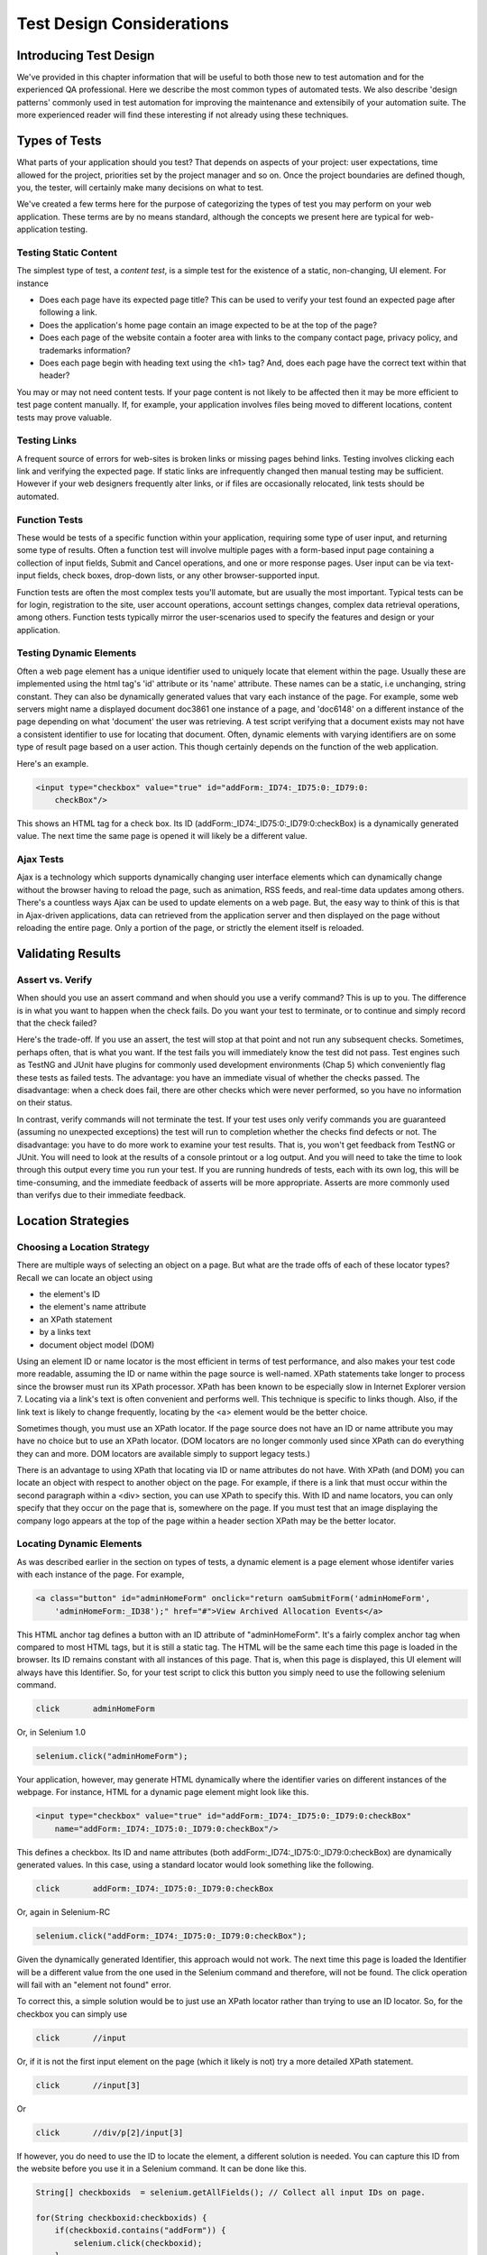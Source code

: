
Test Design Considerations 
==========================

.. _chapter06-reference:


Introducing Test Design
-----------------------

We've provided in this chapter information that will be useful to both those new to test automation
and for the experienced QA professional.  Here we describe the most common types of automated tests.  
We also describe 'design patterns' commonly used in test automation for improving the maintenance
and extensibily of your automation suite.  The more experienced reader will find these interesting
if not already using these techniques.


Types of Tests
--------------

What parts of your application should you test?  That depends on aspects of
your project:  user expectations, time allowed for the project, priorities
set by the project manager and so on.  Once the project boundaries are defined
though, you, the tester, will certainly make many decisions on what to test.

We've created a few terms here for the purpose of categorizing the types of test you may
perform on your web application.  These terms are by no means standard, although the concepts
we present here are typical for web-application testing.

   

Testing Static Content
~~~~~~~~~~~~~~~~~~~~~~
The simplest type of test, a *content test*, is a simple test for the existence
of a static, non-changing, UI element.  For instance

- Does each page have its expected page title?  This can be used to verify your test found an expected page after following a link.
- Does the application's home page contain an image expected to be at the top of the page?  
- Does each page of the website contain a footer area with links to the company contact page, privacy policy, and trademarks information?  
- Does each page begin with heading text using the <h1> tag?  And, does each page have the correct text within that header?

You may or may not need content tests.  If your page content is not likely to be
affected then it may be more efficient to test page content manually.  If, for example,
your application involves files being moved to different locations, content tests may prove valuable.

Testing Links
~~~~~~~~~~~~~
A frequent source of errors for web-sites is broken links or missing pages
behind links.  Testing involves clicking each link
and verifying the expected page.  If static links are infrequently changed then manual testing 
may be sufficient.  However if your web designers frequently alter links, or if files are occasionally
relocated, link tests should be automated.


Function Tests
~~~~~~~~~~~~~~
These would be tests of a specific function within your application, requiring
some type of user input, and returning some type of results.  Often a function
test will involve multiple pages with a form-based input page containing a
collection of input fields, Submit and Cancel operations, and one or more
response pages.  User input can be via text-input fields, check boxes, drop-down
lists, or any other browser-supported input.

Function tests are often the most complex tests you'll automate, but are usually the most 
important.  Typical tests can be for login, registration to the site, user account operations,
account settings changes, complex data retrieval operations, among others.  Function tests
typically mirror the user-scenarios used to specify the features and design or your application.

Testing Dynamic Elements
~~~~~~~~~~~~~~~~~~~~~~~~
Often a web page element has a unique identifier used to uniquely locate that
element within the page.  Usually these are implemented using the html tag's 
'id' attribute or its 'name' attribute.  These names can be a static, i.e 
unchanging, string constant.  They can also be dynamically generated values that
vary each  instance of the page.  For example, some web servers might name a displayed
document doc3861 one instance of a page, and 'doc6148' on a different instance of the 
page depending on what 'document' the user was retrieving.  A test script verifying that 
a document exists may not have a consistent identifier to use for locating that document.
Often, dynamic elements with varying identifiers are on some type of result page 
based on a user action.  This though certainly depends on the function of the web application.  

Here's an example.  
           
.. code-block:: html

    <input type="checkbox" value="true" id="addForm:_ID74:_ID75:0:_ID79:0:
	checkBox"/>

This shows an HTML tag for a check box. Its ID  
(addForm:_ID74:_ID75:0:_ID79:0:checkBox) is a dynamically generated value. 
The next time the same page is opened it will likely be a different value.


Ajax Tests
~~~~~~~~~~ 

Ajax is a technology which supports dynamically changing user interface
elements which can dynamically change without the browser having to reload
the page, such as animation, RSS feeds, and real-time data updates among others.
There's a countless ways Ajax can be used to update elements on a web page.
But, the easy way to think of this is that in Ajax-driven applications, data can
retrieved from the application server and then displayed on the page without 
reloading the entire page.  Only a portion of the page, or strictly the element
itself is reloaded.

Validating Results
------------------

Assert vs. Verify
~~~~~~~~~~~~~~~~~

When should you use an assert command and when should you use a verify command?
This is up to you.  The difference is in what you want to happen when the check
fails.  Do you want your test to terminate, or to continue and simply record that the check
failed?

Here's the trade-off. If you use an assert, the test will stop at that point and
not run any subsequent checks.  Sometimes, perhaps often, that is what you want.
If the test fails you will immediately know the test did not pass.  Test engines
such as TestNG and JUnit have plugins for commonly used development environments
(Chap 5) which conveniently flag these tests as failed tests.  The advantage:
you have an immediate visual of whether the checks
passed.  The disadvantage:  when a check does fail, there are other checks
which were never performed, so you have no information on their status.

In contrast, verify commands will not terminate the test.  If your test uses
only verify commands you are guaranteed (assuming no unexpected exceptions)
the test will run to completion whether the checks find defects
or not.  The disadvantage:  you have to do more work to examine your test
results.  That is, you won't get feedback from TestNG or JUnit.
You will need to look at the results of a console printout or a log output.
And you will need to take the time to look through
this output every time you run your test.  If you are
running hundreds of tests, each with its own log, this will be time-consuming,
and the immediate feedback of asserts will be more appropriate.  Asserts are more
commonly used than verifys due to their immediate feedback.

Location Strategies
-------------------
		
Choosing a Location Strategy
~~~~~~~~~~~~~~~~~~~~~~~~~~~~

There are multiple ways of selecting an object
on a page.  But what are the trade offs of each of these locator types?  Recall
we can locate an object using

- the element's ID
- the element's name attribute
- an XPath statement
- by a links text
- document object model (DOM)

Using an element ID or name locator is the most efficient in terms of test performance,
and also makes your test code more readable, assuming the ID or name within the page source is well-named.
XPath statements take longer to process since the browser must run its XPath processor.  XPath has 
been known to be especially slow in Internet Explorer version 7.  Locating via a link's text is often
convenient and performs well.  This technique is specific to links though.  Also,
if the link text is likely to change frequently, locating by the <a> element
would be the better choice.
  
Sometimes though, you must use an XPath locator.  If the page source does not
have an ID or name attribute you may have no choice but to use an XPath locator.
(DOM locators are no longer commonly used since XPath can do everything they can and more.
DOM locators are available simply to support legacy tests.)

There is an advantage to using XPath that locating via ID or name
attributes do not have. With XPath (and DOM) you can locate an object with
respect to another object on the page.  For example, if there is a link
that must occur within the second paragraph within a <div> section,
you can use XPath to specify this.  With ID and name locators,
you can only specify that they occur on the page that is, somewhere on the page.
If you must test that an image displaying the company logo appears at 
the top of the page within a header section XPath may be the better locator. 


Locating Dynamic Elements
~~~~~~~~~~~~~~~~~~~~~~~~~

As was described earlier in the section on types of tests, a dynamic element is a page element whose identifer varies with each instance of the page.  For example,
           
.. code-block:: html

    <a class="button" id="adminHomeForm" onclick="return oamSubmitForm('adminHomeForm',
	'adminHomeForm:_ID38');" href="#">View Archived Allocation Events</a>

This HTML anchor tag defines a button with an ID attribute of "adminHomeForm".
It's a fairly complex anchor tag when compared to most HTML tags, but it is still
a static tag.  The HTML will be the same each time this page is loaded in the
browser.  Its ID remains constant with all instances of this page. That is,
when this page is displayed, this UI element will always have this Identifier.
So, for your test script to click this button you simply need to use the following
selenium command.

.. code-block:: html

    click	adminHomeForm

Or, in Selenium 1.0 
	
.. code-block:: java

    selenium.click("adminHomeForm");

Your application, however, may generate HTML
dynamically where the identifier varies on different instances
of the webpage.  For instance, HTML for a dynamic page element
might look like this.
           
.. code-block:: html

    <input type="checkbox" value="true" id="addForm:_ID74:_ID75:0:_ID79:0:checkBox"
	name="addForm:_ID74:_ID75:0:_ID79:0:checkBox"/>

This defines a checkbox. Its ID and name  attributes 
(both addForm:_ID74:_ID75:0:_ID79:0:checkBox) are dynamically generated values.
In this case, using a standard locator would look something like the following.

.. code-block:: html

    click 	addForm:_ID74:_ID75:0:_ID79:0:checkBox

Or, again in Selenium-RC
	
.. code-block:: java

    selenium.click("addForm:_ID74:_ID75:0:_ID79:0:checkBox");

Given the dynamically generated Identifier, this approach would not work. 
The next time this page is loaded the Identifier will be a different value
from the one used in the Selenium command and therefore, will not be found.
The click operation will fail with an "element not found" error.

To correct this, a simple solution would be to just use an XPath locator rather than 
trying to use an ID locator.  So, for the checkbox you can simply use

.. code-block:: html

    click 	//input

Or, if it is not the first input element on the page (which it likely is not)
try a more detailed XPath statement.

.. code-block:: html

    click 	//input[3]

Or

.. code-block:: html

    click 	//div/p[2]/input[3]
	
If however, you do need to use the ID to locate the element, a different solution
is needed.  You can capture this ID from the website before you use it in a Selenium
command. It can be done like this.

.. code-block:: java

    String[] checkboxids  = selenium.getAllFields(); // Collect all input IDs on page.

    for(String checkboxid:checkboxids) {
        if(checkboxid.contains("addForm")) {
            selenium.click(checkboxid);
        }
    }

This approach will work if there is only one check box whose ID contains the text 
'addForm'.


Locating Ajax Elements
~~~~~~~~~~~~~~~~~~~~~~
As was presented in the Test Types subsection above, a page element implemented with Ajax
is an element that
can be dynamically refreshed without having to refresh the entire page.  
The best way to locate and verify an Ajax element is to use the Selenium 2.0 WebDriver API.
It was specifically designed to address testing of Ajax elements where Selenium 1 has some
limitations.

In Selenim 2.0 you use the waitFor() method to wait for a page element to become available.
The parameter is a By object which is how WebDriver implements locators.  This is explained in detail in the WebDriver chapters.

To do this with Selenium 1.0 (Selenium-RC) a bit more coding is involved, but it 
isn't difficult.  The approach is to check for the element, if it's not available 
wait for a predefined period and then again recheck it.  This is then executed with a loop with a predetermined time-out terminating the loop if the element isn't found.

Let's consider a page which brings a link (link=ajaxLink) on click
of a button on page (without refreshing the page)  This could be handled
by Selenium using a *for* loop. 

.. code-block:: java
   
   // Loop initialization.
   for (int second = 0;; second++) {
	
	// If loop is reached 60 seconds then break the loop.
	if (second >= 60) break;
	
	// Search for element "link=ajaxLink" and if available then break loop.
	try { if (selenium.isElementPresent("link=ajaxLink")) break; } catch (Exception e) {}
	
	// Pause for 1 second.
	Thread.sleep(1000);
	
   } 

This certainly isn't the only solution.  Ajax is a common topic in the user forum and we
recommend searching previous discussions to see what others have done.  

Wrapping Selenium Calls
-----------------------

As with any programming, you will want to use utility functions to handle code 
that would otherwise be duplicated throughout your tests.  One way to prevent this
is to wrap frequently used selenium calls with functions or class methods of your
own design.  For example, many tests will frequently click on a page element 
and wait for page to load multiple times within a test.

.. code-block:: java

	selenium.click(elementLocator);
	selenium.waitForPageToLoad(waitPeriod);

Instead of duplicating this code you	could write a wrapper method that performs
both functions.

.. code-block:: java

	/**
	 * Clicks and Waits for page to load.
	 * 
	 * param elementLocator
	 * param waitPeriod
	 */
	public void clickAndWait(String elementLocator, String waitPeriod) {
		selenium.click(elementLocator);
		selenium.waitForPageToLoad(waitPeriod);
	}
	

'Safe Operations' for Element Presence
~~~~~~~~~~~~~~~~~~~~~~~~~~~~~~~~~~~~~~

Another common usage of wrapping Selenium methods is to check for presence of 
an element on page before carrying out some operation. This is sometimes called 
a 'safe operation'.  For instance, the following method could be used to implement
a safe operation that depends on an expected element being present.

.. code-block:: java

	/**
	 * Selenum-RC -- Clicks on element only if it is available on page.
	 * 
	 * param elementLocator
	 */
	public void safeClick(String elementLocator) {
		if(selenium.isElementPresent(elementLocator)) {
			selenium.click(elementLocator);
		} else {
			// Using the TestNG API for logging			
			Reporter.log("Element: " +elementLocator+ ", is not available on page - "
					+selenium.getLocation());
		}
	}

This example uses the Selenium 1 API but Selenium 2 also supports this.

.. code-block:: java

	/**
	 * Selenium-WebDriver -- Clicks on element only if it is available on page.
	 * 
	 * param elementLocator
	 */
	public void safeClick(String elementLocator) {
		WebElement webElement = getDriver().findElement(By.XXXX(elementLocator));
		if(webElement != null) {
			selenium.click(elementLocator);
		} else {
			// Using the TestNG API for logging			
			Reporter.log("Element: " +elementLocator+ ", is not available on page - "
					+ getDriver().getUrl());
		}
	}

In this second example 'XXXX' is simply a placeholder for one of the multiple location
methods that can be called here.

Using safe methods is up to the test developer's discretion.
Hence, if test execution is to be continued, even in the wake of missing elements 
on the page, then safe methods could be used, while posting a message to a log about
the missing element. This, essentially, implements a 'verify' with a reporting 
mechanism as opposed to an abortive assert.  But if element must be available on page in order 
to be able to carry out further operations (i.e. login button on home page 
of a portal) then this safe method technique should not be used.


UI Mapping
----------

A UI map is a mechanism that stores all the locators for a test suite in one place
for easy modification when identifiers or paths to UI elements change in
the AUT.  The test script then uses the UI Map for locating
the elements to be tested.  Basically, a UI map is a repository of test script objects
that correspond to UI elements of the application being tested.  

What makes a UI map helpful?  Its primary purpose is making test script management
much easier.  When a locator needs to be edited, there is a central location for easily
finding that object, rather than having to search through test script code.  Also, it allows
changing the Identifier in a single place, rather than having to make the change in multiple
places within a test script, or for that matter, in multiple test scripts.

To summarize, a UI map has two significant advantages.

- Using a centralized location for UI objects instead of having them scattered 
  throughout the script.  This makes script maintenance more efficient.
- Cryptic HTML Identifiers and names can be given more human-readable names improving the 
  readability of test scripts.

Consider the following, difficult to understand, example (in java). 

.. code-block:: java

   public void testNew() throws Exception { 
   		selenium.open("http://www.test.com");
   		selenium.type("loginForm:tbUsername", "xxxxxxxx");
   		selenium.click("loginForm:btnLogin");
   		selenium.click("adminHomeForm:_activitynew");
   		selenium.waitForPageToLoad("30000");
   		selenium.click("addEditEventForm:_IDcancel");
   		selenium.waitForPageToLoad("30000");
   		selenium.click("adminHomeForm:_activityold");
   		selenium.waitForPageToLoad("30000");
   } 
   
This script would be hard to follow for anyone not familiar 
with the AUT's page source. Even regular users of the application 
might have difficulty understanding what thus script does. A better 
script could be:
   
.. code-block:: java

   public void testNew() throws Exception {
   		selenium.open("http://www.test.com");
   		selenium.type(admin.username, "xxxxxxxx");
   		selenium.click(admin.loginbutton);
   		selenium.click(admin.events.createnewevent);
   		selenium.waitForPageToLoad("30000");
   		selenium.click(admin.events.cancel);
   		selenium.waitForPageToLoad("30000");
   		selenium.click(admin.events.viewoldevents);
   		selenium.waitForPageToLoad("30000");
   }
   
Now, using some comments and whitespace along with the UI Map identifiers makes
a very readable script.
   
.. code-block:: java

   public void testNew() throws Exception {

		// Open app url.
   		selenium.open("http://www.test.com");
   		
   		// Provide admin username.
   		selenium.type(admin.username, "xxxxxxxx");
   		
   		// Click on Login button.
   		selenium.click(admin.loginbutton);
   		
   		// Click on Create New Event button.
   		selenium.click(admin.events.createnewevent);
   		selenium.waitForPageToLoad("30000");
   		
   		// Click on Cancel button.
   		selenium.click(admin.events.cancel);
   		selenium.waitForPageToLoad("30000");
   		
   		// Click on View Old Events button.
   		selenium.click(admin.events.viewoldevents);
   		selenium.waitForPageToLoad("30000");
   }
   
There are various ways a UI Map can be implemented.  One could create a class 
or struct which only stores public String variables each storing a locator.  
Alternatively, a text file storing key value pairs could be used.  In Java, a properties file containing key/value pairs is probably best method.
   
Consider a property file *prop.properties* which assigns as 'aliases' 
reader-friendly identifiers for UI elements from the previous example. 
   
.. code-block:: text
   
   admin.username = loginForm:tbUsername
   admin.loginbutton = loginForm:btnLogin
   admin.events.createnewevent = adminHomeForm:_activitynew
   admin.events.cancel = addEditEventForm:_IDcancel
   admin.events.viewoldevents = adminHomeForm:_activityold
   
The locators will still refer to html objects, but we have introduced a layer 
of abstraction between the test script and the UI elements.
Values are read from the properties file and used in the Test Class to 
implement the UI 
Map. For more on Java properties files refer to the following `link`_.

.. _link: http://java.sun.com/docs/books/tutorial/essential/environment/properties.html


Page Object Design Pattern
---------------------------

Page Object is a Design Pattern which has become popular in test automation 
for enhancing test maintenance and reducing code duplication.  A page object 
is an object-oriented class that serves as an interface to a page of your AUT.  
The tests then use the methods of this page object class whenever they need to 
interact with that page of the UI.  The benefit is that if the UI changes for 
the page, the tests themselves don't need to change, only the code within the page 
object needs to change.  Subsequently all changes to support that new UI are located in one place.

The Page Object Design Pattern provides the following 
advantages.

1. There is clean separation between test code and page specific code such 
as locators (or their use if you're using a UI map) and layout.

2. There is single repository for the services or operations offered by the 
page rather than having these services scattered through out the tests. 

In both cases this allows any modifications required due to UI changes to all 
be made in one place.  Useful information on this technique can be found on 
numerous blogs as this 'test design pattern' is becoming widely used.  
*We encourage the reader who wishes to know more to search the internet for blogs on this subject.*  
Many have written on this design pattern and can provide useful tips beyond the scope 
of this user guide.  To get you started, though, we'll illustrate page objects with a simple example.

First, consider an example, typical of test automation, that does not use a page object.

.. code-block:: java

	/***
	 * Tests login feature
	 */
	public class Login {

		public void testLogin() {
			selenium.type("inputBox", "testUser");
			selenium.type("password", "my supersecret password");
			selenium.click("sign-in");
			selenium.waitForPageToLoad("PageWaitPeriod");
			Assert.assertTrue(selenium.isElementPresent("compose button"),
					"Login was unsuccessful");
		}
	}
	
There are two problems with this approach.

1. There is no separation between the test method and the AUTs locators (IDs in this example); both are intertwined in a single method.  If the AUT's UI changes its identifiers, layout, or how a login is input and processed, the test itself must change.

2. The id-locators would be spread in multiple tests, all tests that had to use this login page.	

Applying the page object techniques this example could be rewritten like this in the following example of a page object for a Sign-in page.

.. code-block:: java

	/**
	 * Page Object encapsulates the Sign-in page.
	 */
	public class SignInPage {
		
		private Selenium selenium;
		
		public SignInPage(Selenium selenium) {
			this.selenium = selenium;
			if(!selenium.getTitle().equals("Sign in page")) {
				throw new IllegalStateException("This is not sign in page, current page is: "
						+selenium.getLocation());
			}
		}
		
		/**
		 * Login as valid user
		 * 
		 * @param userName
		 * @param password
		 * @return HomePage object
		 */
		public HomePage loginValidUser(String userName, String password) {
			selenium.type("usernamefield", userName);
			selenium.type("passwordfield", password);
			selenium.click("sign-in");
			selenium.waitForPageToLoad("waitPeriod");
			
			return new HomePage(selenium);
		}	
	}
	
and page object for a Home page could look like this.

.. code-block:: java

	/**
	 * Page Object encapsulates the Home Page
	 */
	public class HomePage {

		private Selenium selenium;

		public HomePage(Selenium selenium) {
			if (!selenium.getTitle().equals("Home Page of logged in user")) {
				throw new IllegalStateException("This is not Home Page of logged in user, current page" +
						"is: " +selenium.getLocation());
			}
		}
		
		public HomePage manageProfile() {
			// Page encapsulation to manage profile functionality
			return new HomePage(selenium);
		}
		
		/*More methods offering the services represented by Home Page
		of Logged User. These methods in turn might return more Page Objects
		for example click on Compose mail button could return ComposeMail class object*/
		
	}
	
So now, the login test would use these two page objects as follows.

.. code-block:: java

	/***
	 * Tests login feature
	 */
	public class TestLogin {

		public void testLogin() {
			SignInPage signInPage = new SignInPage(selenium);
			HomePage homePage = signInPage.loginValidUser("userName", "password");
			Assert.assertTrue(selenium.isElementPresent("compose button"),
					"Login was unsuccessful");
		}
	}

There is a lot of flexibility in how the page objects may be designed, but there are a few basic rules for getting the desired maintainability of your test code.	
Page objects themselves should never be make verifications or assertions. This is part of your test and should always be within the test's code, never in an page object. The page object will contain the representation of the page, and the services the page provides via methods but no code related to what is being tested should be within the page object.

There is one, single, verification which can, and should, be within the page object and that is to verify that the page, and possibly critical elements on the page, were loaded correctly.  This verification should be done while instantiating the page object. In the examples above, both the SignInPage and HomePage constructors check that the expected page is available and ready for requests from the test.

A page object does not necessarily need to represent an entire page. The Page Object design pattern could be used to represent components on a page.  If a page in the AUT has multiple components, it may improved maintainability if there was a separate page object for each component.

There are other design patterns that also may be used in testing.  Some use a Page Factory for instantiating their page objects.  Discussing all of these is beyond the scope of this user guide.  Here, we merely want to introduce the concepts to make the reader aware of some of the things that can be done.  As was mentioned earlier, many have blogged on this topic and we encourage the reader to search for blogs on these topics.


Data Driven Testing
--------------------
Data Driven Testing refers to using the same test (or tests) multiple times with varying data.  These data sets are often from external files i.e. .csv file, text file, or perhaps loaded from a database. Data driven testing is a commonly used test automation technique used to validate an application against many varying input.  When the test is designed for varying data, the input data can expand, essentially creating additional tests, without requiring changes to the test code.

**In Python:**

.. code-block:: python

   # Collection of String values
   source = open("input_file.txt", "r")
   values = source.readlines()
   source.close()
   # Execute For loop for each String in the values array
   for search in values:
       driver.get('http://www.google.com')
       driver.find_element_by_name("q").send_keys(search)
       driver.find_element_by_id("btnG").click()
       element = WebDriverWait(driver, 5).until(ExpectedConditions.presence_of_element_located((By.XPATH, "//*[contains(., 'Results')]"))
       assert search in element.text


The Python script above opens a text file.  This file contains a different search string on each line. The code then saves this in an array of strings, and iterates over the array doing a search and assert on each string. 

This is a very basic example, but the idea is to show that running a test with varying data can be done easily with a programming or scripting 
language. Additionally, this is a well-known topic among test automation professionals including those who don't use Selenium so searching the internet on "data-driven testing" should reveal many blogs on this topic.

   
   
Database Validation
-------------------

Another common type of testing is to compare data in the UI against the data actually stored in the AUT's database.  Since you can also do database queries from a programming language, assuming you have database support functions, you can use them to retrieve data and then use the data to verify what's displayed by the AUT is correct.

Consider the example of a registered email address to be retrieved from a database and then later compared against the UI. An example of establishing a DB connection and retrieving data from the DB could look like this.  

**In Java:**

.. code-block:: java

   // Load Microsoft SQL Server JDBC driver.   
   Class.forName("com.microsoft.sqlserver.jdbc.SQLServerDriver");
      
   // Prepare connection url.
   String url = "jdbc:sqlserver://192.168.1.180:1433;DatabaseName=TEST_DB";
   
   // Get connection to DB.
   public static Connection con = 
   DriverManager.getConnection(url, "username", "password");
   
   // Create statement object which would be used in writing DDL and DML 
   // SQL statement.
   public static Statement stmt = con.createStatement();
   
   // Send SQL SELECT statements to the database via the Statement.executeQuery
   // method which returns the requested information as rows of data in a 
   // ResultSet object.
   
   ResultSet result =  stmt.executeQuery
   ("select top 1 email_address from user_register_table");
   
   // Fetch value of "email_address" from "result" object.
   String emailaddress = result.getString("email_address");
   
   // Use the emailAddress value to login to application.
   driver.findElement(By.id, "userID").sendKeys(emailaddress);
   driver.findElement(By.id, "password").sendKeys(secretPassword);
   driver.findElement(By.id, "loginButton").click();
   WebElement element = driver.findElement(By.xpath, "//*[contains(.,'Welcome back ')]");
   Assert.assertTrue(element.getText().contains(emailaddress), "Unable to log in for user" + emailaddress)
   
This is a simple Java example of data retrieval from a database. 
